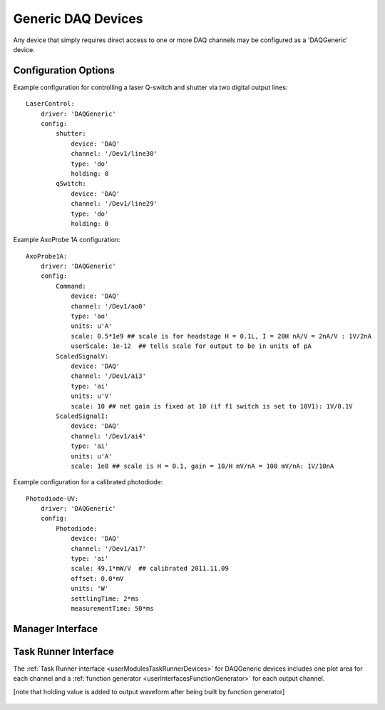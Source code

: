 .. _userDevicesDAQGeneric:
    
Generic DAQ Devices
===================

Any device that simply requires direct access to one or more DAQ channels may be configured as a 'DAQGeneric' device. 


Configuration Options
---------------------

Example configuration for controlling a laser Q-switch and shutter via two digital output lines:
    
::

    LaserControl:
        driver: 'DAQGeneric'
        config:
            shutter:
                device: 'DAQ'
                channel: '/Dev1/line30'
                type: 'do'
                holding: 0
            qSwitch:
                device: 'DAQ'
                channel: '/Dev1/line29'
                type: 'do'
                holding: 0
    
.. _userDevicesDAQGenericAxoProbeExample:

Example AxoProbe 1A configuration:

::

    AxoProbe1A:
        driver: 'DAQGeneric'
        config:
            Command:
                device: 'DAQ' 
                channel: '/Dev1/ao0'
                type: 'ao'
                units: u'A' 
                scale: 0.5*1e9 ## scale is for headstage H = 0.1L, I = 20H nA/V = 2nA/V : 1V/2nA
                userScale: 1e-12  ## tells scale for output to be in units of pA
            ScaledSignalV:
                device: 'DAQ' 
                channel: '/Dev1/ai3'
                type: 'ai'
                units: u'V'
                scale: 10 ## net gain is fixed at 10 (if f1 switch is set to 10V1): 1V/0.1V
            ScaledSignalI:
                device: 'DAQ' 
                channel: '/Dev1/ai4'
                type: 'ai'
                units: u'A'
                scale: 1e8 ## scale is H = 0.1, gain = 10/H mV/nA = 100 mV/nA: 1V/10nA

Example configuration for a calibrated photodiode:
    
::
    
    Photodiode-UV:
        driver: 'DAQGeneric'
        config:
            Photodiode:
                device: 'DAQ'
                channel: '/Dev1/ai7'
                type: 'ai'
                scale: 49.1*mW/V  ## calibrated 2011.11.09
                offset: 0.0*mV
                units: 'W'
                settlingTime: 2*ms
                measurementTime: 50*ms
    


Manager Interface
-----------------

    .. figure:: images/DAQGenericDevices/DAQGeneric_ManagerInterface.png


Task Runner Interface
---------------------

The :ref:`Task Runner interface <userModulesTaskRunnerDevices>` for DAQGeneric devices includes one plot area for each channel and a :ref:`function generator <userInterfacesFunctionGenerator>` for each output channel. 

[note that holding value is added to output waveform after being built by function generator]

    .. figure:: images/DAQGenericDevices/PMT_TaskInterface.png

    
    .. figure:: images/DAQGenericDevices/Stim0_TaskInterface.png